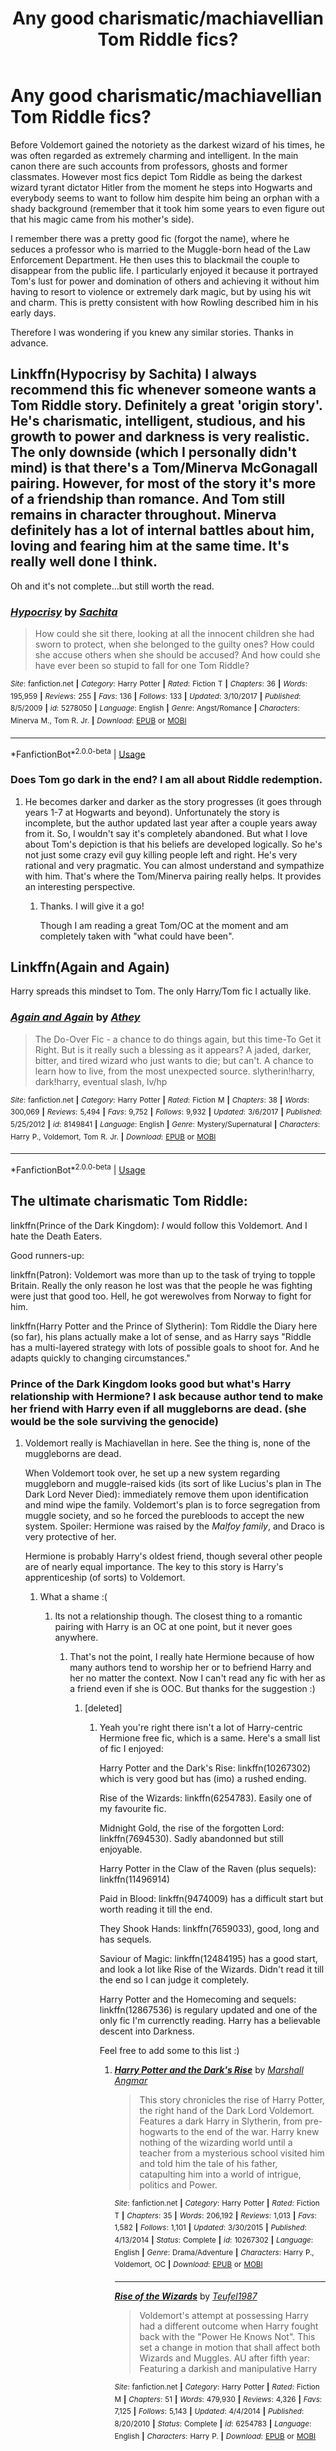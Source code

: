 #+TITLE: Any good charismatic/machiavellian Tom Riddle fics?

* Any good charismatic/machiavellian Tom Riddle fics?
:PROPERTIES:
:Author: mikkeldaman
:Score: 17
:DateUnix: 1530614631.0
:DateShort: 2018-Jul-03
:END:
Before Voldemort gained the notoriety as the darkest wizard of his times, he was often regarded as extremely charming and intelligent. In the main canon there are such accounts from professors, ghosts and former classmates. However most fics depict Tom Riddle as being the darkest wizard tyrant dictator Hitler from the moment he steps into Hogwarts and everybody seems to want to follow him despite him being an orphan with a shady background (remember that it took him some years to even figure out that his magic came from his mother's side).

I remember there was a pretty good fic (forgot the name), where he seduces a professor who is married to the Muggle-born head of the Law Enforcement Department. He then uses this to blackmail the couple to disappear from the public life. I particularly enjoyed it because it portrayed Tom's lust for power and domination of others and achieving it without him having to resort to violence or extremely dark magic, but by using his wit and charm. This is pretty consistent with how Rowling described him in his early days.

Therefore I was wondering if you knew any similar stories. Thanks in advance.


** Linkffn(Hypocrisy by Sachita) I always recommend this fic whenever someone wants a Tom Riddle story. Definitely a great 'origin story'. He's charismatic, intelligent, studious, and his growth to power and darkness is very realistic. The only downside (which I personally didn't mind) is that there's a Tom/Minerva McGonagall pairing. However, for most of the story it's more of a friendship than romance. And Tom still remains in character throughout. Minerva definitely has a lot of internal battles about him, loving and fearing him at the same time. It's really well done I think.

Oh and it's not complete...but still worth the read.
:PROPERTIES:
:Author: Taliesin19
:Score: 8
:DateUnix: 1530636958.0
:DateShort: 2018-Jul-03
:END:

*** [[https://www.fanfiction.net/s/5278050/1/][*/Hypocrisy/*]] by [[https://www.fanfiction.net/u/853223/Sachita][/Sachita/]]

#+begin_quote
  How could she sit there, looking at all the innocent children she had sworn to protect, when she belonged to the guilty ones? How could she accuse others when she should be accused? And how could she have ever been so stupid to fall for one Tom Riddle?
#+end_quote

^{/Site/:} ^{fanfiction.net} ^{*|*} ^{/Category/:} ^{Harry} ^{Potter} ^{*|*} ^{/Rated/:} ^{Fiction} ^{T} ^{*|*} ^{/Chapters/:} ^{36} ^{*|*} ^{/Words/:} ^{195,959} ^{*|*} ^{/Reviews/:} ^{255} ^{*|*} ^{/Favs/:} ^{136} ^{*|*} ^{/Follows/:} ^{133} ^{*|*} ^{/Updated/:} ^{3/10/2017} ^{*|*} ^{/Published/:} ^{8/5/2009} ^{*|*} ^{/id/:} ^{5278050} ^{*|*} ^{/Language/:} ^{English} ^{*|*} ^{/Genre/:} ^{Angst/Romance} ^{*|*} ^{/Characters/:} ^{Minerva} ^{M.,} ^{Tom} ^{R.} ^{Jr.} ^{*|*} ^{/Download/:} ^{[[http://www.ff2ebook.com/old/ffn-bot/index.php?id=5278050&source=ff&filetype=epub][EPUB]]} ^{or} ^{[[http://www.ff2ebook.com/old/ffn-bot/index.php?id=5278050&source=ff&filetype=mobi][MOBI]]}

--------------

*FanfictionBot*^{2.0.0-beta} | [[https://github.com/tusing/reddit-ffn-bot/wiki/Usage][Usage]]
:PROPERTIES:
:Author: FanfictionBot
:Score: 2
:DateUnix: 1530636977.0
:DateShort: 2018-Jul-03
:END:


*** Does Tom go dark in the end? I am all about Riddle redemption.
:PROPERTIES:
:Author: sorc
:Score: 1
:DateUnix: 1530986791.0
:DateShort: 2018-Jul-07
:END:

**** He becomes darker and darker as the story progresses (it goes through years 1-7 at Hogwarts and beyond). Unfortunately the story is incomplete, but the author updated last year after a couple years away from it. So, I wouldn't say it's completely abandoned. But what I love about Tom's depiction is that his beliefs are developed logically. So he's not just some crazy evil guy killing people left and right. He's very rational and very pragmatic. You can almost understand and sympathize with him. That's where the Tom/Minerva pairing really helps. It provides an interesting perspective.
:PROPERTIES:
:Author: Taliesin19
:Score: 1
:DateUnix: 1530996567.0
:DateShort: 2018-Jul-08
:END:

***** Thanks. I will give it a go!

Though I am reading a great Tom/OC at the moment and am completely taken with "what could have been".
:PROPERTIES:
:Author: sorc
:Score: 1
:DateUnix: 1530997536.0
:DateShort: 2018-Jul-08
:END:


** Linkffn(Again and Again)

Harry spreads this mindset to Tom. The only Harry/Tom fic I actually like.
:PROPERTIES:
:Author: inthebeam
:Score: 5
:DateUnix: 1530624858.0
:DateShort: 2018-Jul-03
:END:

*** [[https://www.fanfiction.net/s/8149841/1/][*/Again and Again/*]] by [[https://www.fanfiction.net/u/2328854/Athey][/Athey/]]

#+begin_quote
  The Do-Over Fic - a chance to do things again, but this time-To Get it Right. But is it really such a blessing as it appears? A jaded, darker, bitter, and tired wizard who just wants to die; but can't. A chance to learn how to live, from the most unexpected source. slytherin!harry, dark!harry, eventual slash, lv/hp
#+end_quote

^{/Site/:} ^{fanfiction.net} ^{*|*} ^{/Category/:} ^{Harry} ^{Potter} ^{*|*} ^{/Rated/:} ^{Fiction} ^{M} ^{*|*} ^{/Chapters/:} ^{38} ^{*|*} ^{/Words/:} ^{300,069} ^{*|*} ^{/Reviews/:} ^{5,494} ^{*|*} ^{/Favs/:} ^{9,752} ^{*|*} ^{/Follows/:} ^{9,932} ^{*|*} ^{/Updated/:} ^{3/6/2017} ^{*|*} ^{/Published/:} ^{5/25/2012} ^{*|*} ^{/id/:} ^{8149841} ^{*|*} ^{/Language/:} ^{English} ^{*|*} ^{/Genre/:} ^{Mystery/Supernatural} ^{*|*} ^{/Characters/:} ^{Harry} ^{P.,} ^{Voldemort,} ^{Tom} ^{R.} ^{Jr.} ^{*|*} ^{/Download/:} ^{[[http://www.ff2ebook.com/old/ffn-bot/index.php?id=8149841&source=ff&filetype=epub][EPUB]]} ^{or} ^{[[http://www.ff2ebook.com/old/ffn-bot/index.php?id=8149841&source=ff&filetype=mobi][MOBI]]}

--------------

*FanfictionBot*^{2.0.0-beta} | [[https://github.com/tusing/reddit-ffn-bot/wiki/Usage][Usage]]
:PROPERTIES:
:Author: FanfictionBot
:Score: 1
:DateUnix: 1530624872.0
:DateShort: 2018-Jul-03
:END:


** The ultimate charismatic Tom Riddle:

linkffn(Prince of the Dark Kingdom): /I/ would follow this Voldemort. And I hate the Death Eaters.

Good runners-up:

linkffn(Patron): Voldemort was more than up to the task of trying to topple Britain. Really the only reason he lost was that the people he was fighting were just that good too. Hell, he got werewolves from Norway to fight for him.

linkffn(Harry Potter and the Prince of Slytherin): Tom Riddle the Diary here (so far), his plans actually make a lot of sense, and as Harry says "Riddle has a multi-layered strategy with lots of possible goals to shoot for. And he adapts quickly to changing circumstances."
:PROPERTIES:
:Author: XeshTrill
:Score: 10
:DateUnix: 1530616237.0
:DateShort: 2018-Jul-03
:END:

*** Prince of the Dark Kingdom looks good but what's Harry relationship with Hermione? I ask because author tend to make her friend with Harry even if all muggleborns are dead. (she would be the sole surviving the genocide)
:PROPERTIES:
:Author: Quoba
:Score: 4
:DateUnix: 1530630527.0
:DateShort: 2018-Jul-03
:END:

**** Voldemort really is Machiavellan in here. See the thing is, none of the muggleborns are dead.

When Voldemort took over, he set up a new system regarding muggleborn and muggle-raised kids (its sort of like Lucius's plan in The Dark Lord Never Died): immediately remove them upon identification and mind wipe the family. Voldemort's plan is to force segregation from muggle society, and so he forced the purebloods to accept the new system. Spoiler: Hermione was raised by the /Malfoy family/, and Draco is very protective of her.

Hermione is probably Harry's oldest friend, though several other people are of nearly equal importance. The key to this story is Harry's apprenticeship (of sorts) to Voldemort.
:PROPERTIES:
:Author: XeshTrill
:Score: 7
:DateUnix: 1530631989.0
:DateShort: 2018-Jul-03
:END:

***** What a shame :(
:PROPERTIES:
:Author: Quoba
:Score: 4
:DateUnix: 1530632147.0
:DateShort: 2018-Jul-03
:END:

****** Its not a relationship though. The closest thing to a romantic pairing with Harry is an OC at one point, but it never goes anywhere.
:PROPERTIES:
:Author: XeshTrill
:Score: 3
:DateUnix: 1530632244.0
:DateShort: 2018-Jul-03
:END:

******* That's not the point, I really hate Hermione because of how many authors tend to worship her or to befriend Harry and her no matter the context. Now I can't read any fic with her as a friend even if she is OOC. But thanks for the suggestion :)
:PROPERTIES:
:Author: Quoba
:Score: 6
:DateUnix: 1530632345.0
:DateShort: 2018-Jul-03
:END:

******** [deleted]
:PROPERTIES:
:Score: 5
:DateUnix: 1530633461.0
:DateShort: 2018-Jul-03
:END:

********* Yeah you're right there isn't a lot of Harry-centric Hermione free fic, which is a same. Here's a small list of fic I enjoyed:

Harry Potter and the Dark's Rise: linkffn(10267302) which is very good but has (imo) a rushed ending.

Rise of the Wizards: linkffn(6254783). Easily one of my favourite fic.

Midnight Gold, the rise of the forgotten Lord: linkffn(7694530). Sadly abandonned but still enjoyable.

Harry Potter in the Claw of the Raven (plus sequels): linkffn(11496914)

Paid in Blood: linkffn(9474009) has a difficult start but worth reading it till the end.

They Shook Hands: linkffn(7659033), good, long and has sequels.

Saviour of Magic: linkffn(12484195) has a good start, and look a lot like Rise of the Wizards. Didn't read it till the end so I can judge it completely.

Harry Potter and the Homecoming and sequels: linkffn(12867536) is regulary updated and one of the only fic I'm currenctly reading. Harry has a believable descent into Darkness.

Feel free to add some to this list :)
:PROPERTIES:
:Author: Quoba
:Score: 3
:DateUnix: 1530635402.0
:DateShort: 2018-Jul-03
:END:

********** [[https://www.fanfiction.net/s/10267302/1/][*/Harry Potter and the Dark's Rise/*]] by [[https://www.fanfiction.net/u/5620268/Marshall-Angmar][/Marshall Angmar/]]

#+begin_quote
  This story chronicles the rise of Harry Potter, the right hand of the Dark Lord Voldemort. Features a dark Harry in Slytherin, from pre-hogwarts to the end of the war. Harry knew nothing of the wizarding world until a teacher from a mysterious school visited him and told him the tale of his father, catapulting him into a world of intrigue, politics and Power.
#+end_quote

^{/Site/:} ^{fanfiction.net} ^{*|*} ^{/Category/:} ^{Harry} ^{Potter} ^{*|*} ^{/Rated/:} ^{Fiction} ^{T} ^{*|*} ^{/Chapters/:} ^{35} ^{*|*} ^{/Words/:} ^{206,192} ^{*|*} ^{/Reviews/:} ^{1,013} ^{*|*} ^{/Favs/:} ^{1,582} ^{*|*} ^{/Follows/:} ^{1,101} ^{*|*} ^{/Updated/:} ^{3/30/2015} ^{*|*} ^{/Published/:} ^{4/13/2014} ^{*|*} ^{/Status/:} ^{Complete} ^{*|*} ^{/id/:} ^{10267302} ^{*|*} ^{/Language/:} ^{English} ^{*|*} ^{/Genre/:} ^{Drama/Adventure} ^{*|*} ^{/Characters/:} ^{Harry} ^{P.,} ^{Voldemort,} ^{OC} ^{*|*} ^{/Download/:} ^{[[http://www.ff2ebook.com/old/ffn-bot/index.php?id=10267302&source=ff&filetype=epub][EPUB]]} ^{or} ^{[[http://www.ff2ebook.com/old/ffn-bot/index.php?id=10267302&source=ff&filetype=mobi][MOBI]]}

--------------

[[https://www.fanfiction.net/s/6254783/1/][*/Rise of the Wizards/*]] by [[https://www.fanfiction.net/u/1729392/Teufel1987][/Teufel1987/]]

#+begin_quote
  Voldemort's attempt at possessing Harry had a different outcome when Harry fought back with the "Power He Knows Not". This set a change in motion that shall affect both Wizards and Muggles. AU after fifth year: Featuring a darkish and manipulative Harry
#+end_quote

^{/Site/:} ^{fanfiction.net} ^{*|*} ^{/Category/:} ^{Harry} ^{Potter} ^{*|*} ^{/Rated/:} ^{Fiction} ^{M} ^{*|*} ^{/Chapters/:} ^{51} ^{*|*} ^{/Words/:} ^{479,930} ^{*|*} ^{/Reviews/:} ^{4,326} ^{*|*} ^{/Favs/:} ^{7,125} ^{*|*} ^{/Follows/:} ^{5,143} ^{*|*} ^{/Updated/:} ^{4/4/2014} ^{*|*} ^{/Published/:} ^{8/20/2010} ^{*|*} ^{/Status/:} ^{Complete} ^{*|*} ^{/id/:} ^{6254783} ^{*|*} ^{/Language/:} ^{English} ^{*|*} ^{/Characters/:} ^{Harry} ^{P.} ^{*|*} ^{/Download/:} ^{[[http://www.ff2ebook.com/old/ffn-bot/index.php?id=6254783&source=ff&filetype=epub][EPUB]]} ^{or} ^{[[http://www.ff2ebook.com/old/ffn-bot/index.php?id=6254783&source=ff&filetype=mobi][MOBI]]}

--------------

[[https://www.fanfiction.net/s/7694530/1/][*/Midnight Gold, The Rise Of The Forgotten Lord/*]] by [[https://www.fanfiction.net/u/3414070/InheritanceConfessor2011][/InheritanceConfessor2011/]]

#+begin_quote
  The chronicles of the rise of Lord Harry James Potter and his battle to rebuild the Potter family to its former glory, while working to prove himself worthy of the Potter name and its ancient legacy. Neville is true B-W-L, Rated M for mature themes, No slash. . Chapter 43 reposted - ON HOLD
#+end_quote

^{/Site/:} ^{fanfiction.net} ^{*|*} ^{/Category/:} ^{Harry} ^{Potter} ^{*|*} ^{/Rated/:} ^{Fiction} ^{M} ^{*|*} ^{/Chapters/:} ^{44} ^{*|*} ^{/Words/:} ^{446,559} ^{*|*} ^{/Reviews/:} ^{2,373} ^{*|*} ^{/Favs/:} ^{3,742} ^{*|*} ^{/Follows/:} ^{3,910} ^{*|*} ^{/Updated/:} ^{6/2/2014} ^{*|*} ^{/Published/:} ^{12/31/2011} ^{*|*} ^{/id/:} ^{7694530} ^{*|*} ^{/Language/:} ^{English} ^{*|*} ^{/Genre/:} ^{Adventure/Mystery} ^{*|*} ^{/Characters/:} ^{Harry} ^{P.} ^{*|*} ^{/Download/:} ^{[[http://www.ff2ebook.com/old/ffn-bot/index.php?id=7694530&source=ff&filetype=epub][EPUB]]} ^{or} ^{[[http://www.ff2ebook.com/old/ffn-bot/index.php?id=7694530&source=ff&filetype=mobi][MOBI]]}

--------------

[[https://www.fanfiction.net/s/11496914/1/][*/Harry Potter in the Claw of the Raven/*]] by [[https://www.fanfiction.net/u/6826889/BakenandEggs][/BakenandEggs/]]

#+begin_quote
  When a more studious Harry Potter entered Gringotts with Hagrid, the Goblins managed to talk to him privately - Dumbledore never saw that one coming. A Ravenclaw Harry story. Warning: child abuse, character bashing, and pureblood society.
#+end_quote

^{/Site/:} ^{fanfiction.net} ^{*|*} ^{/Category/:} ^{Harry} ^{Potter} ^{*|*} ^{/Rated/:} ^{Fiction} ^{T} ^{*|*} ^{/Chapters/:} ^{10} ^{*|*} ^{/Words/:} ^{56,257} ^{*|*} ^{/Reviews/:} ^{482} ^{*|*} ^{/Favs/:} ^{3,720} ^{*|*} ^{/Follows/:} ^{2,144} ^{*|*} ^{/Updated/:} ^{12/26/2015} ^{*|*} ^{/Published/:} ^{9/8/2015} ^{*|*} ^{/Status/:} ^{Complete} ^{*|*} ^{/id/:} ^{11496914} ^{*|*} ^{/Language/:} ^{English} ^{*|*} ^{/Genre/:} ^{Friendship} ^{*|*} ^{/Characters/:} ^{Harry} ^{P.,} ^{Draco} ^{M.} ^{*|*} ^{/Download/:} ^{[[http://www.ff2ebook.com/old/ffn-bot/index.php?id=11496914&source=ff&filetype=epub][EPUB]]} ^{or} ^{[[http://www.ff2ebook.com/old/ffn-bot/index.php?id=11496914&source=ff&filetype=mobi][MOBI]]}

--------------

[[https://www.fanfiction.net/s/9474009/1/][*/Paid In Blood/*]] by [[https://www.fanfiction.net/u/4686386/zaterra02][/zaterra02/]]

#+begin_quote
  After decades of an empty life and wars that claimed all he ever held dear, the greatest dark lord in living memory and his most loyal servant are finally ready to challenge fate and once again bring down their vengeance upon their enemies. AU, extended universe, Time-Travel, bashing and HAPHNE.
#+end_quote

^{/Site/:} ^{fanfiction.net} ^{*|*} ^{/Category/:} ^{Harry} ^{Potter} ^{*|*} ^{/Rated/:} ^{Fiction} ^{M} ^{*|*} ^{/Chapters/:} ^{28} ^{*|*} ^{/Words/:} ^{276,938} ^{*|*} ^{/Reviews/:} ^{1,537} ^{*|*} ^{/Favs/:} ^{5,178} ^{*|*} ^{/Follows/:} ^{4,215} ^{*|*} ^{/Updated/:} ^{11/8/2016} ^{*|*} ^{/Published/:} ^{7/9/2013} ^{*|*} ^{/Status/:} ^{Complete} ^{*|*} ^{/id/:} ^{9474009} ^{*|*} ^{/Language/:} ^{English} ^{*|*} ^{/Genre/:} ^{Drama/Romance} ^{*|*} ^{/Characters/:} ^{Harry} ^{P.,} ^{Daphne} ^{G.} ^{*|*} ^{/Download/:} ^{[[http://www.ff2ebook.com/old/ffn-bot/index.php?id=9474009&source=ff&filetype=epub][EPUB]]} ^{or} ^{[[http://www.ff2ebook.com/old/ffn-bot/index.php?id=9474009&source=ff&filetype=mobi][MOBI]]}

--------------

[[https://www.fanfiction.net/s/7659033/1/][*/They Shook Hands : Year 1 (New Version)/*]] by [[https://www.fanfiction.net/u/2560219/Dethryl][/Dethryl/]]

#+begin_quote
  After swearing I was done tinkering with the first entry in the series, the Muse struck me. Essentially the same story, but with a more solid introduction to the new characters. Names changed to protect the innocent. Less canon text. More Snape!
#+end_quote

^{/Site/:} ^{fanfiction.net} ^{*|*} ^{/Category/:} ^{Harry} ^{Potter} ^{*|*} ^{/Rated/:} ^{Fiction} ^{T} ^{*|*} ^{/Chapters/:} ^{19} ^{*|*} ^{/Words/:} ^{101,921} ^{*|*} ^{/Reviews/:} ^{289} ^{*|*} ^{/Favs/:} ^{1,236} ^{*|*} ^{/Follows/:} ^{528} ^{*|*} ^{/Updated/:} ^{1/25/2012} ^{*|*} ^{/Published/:} ^{12/21/2011} ^{*|*} ^{/Status/:} ^{Complete} ^{*|*} ^{/id/:} ^{7659033} ^{*|*} ^{/Language/:} ^{English} ^{*|*} ^{/Genre/:} ^{Adventure/Friendship} ^{*|*} ^{/Characters/:} ^{Harry} ^{P.,} ^{Draco} ^{M.} ^{*|*} ^{/Download/:} ^{[[http://www.ff2ebook.com/old/ffn-bot/index.php?id=7659033&source=ff&filetype=epub][EPUB]]} ^{or} ^{[[http://www.ff2ebook.com/old/ffn-bot/index.php?id=7659033&source=ff&filetype=mobi][MOBI]]}

--------------

[[https://www.fanfiction.net/s/12484195/1/][*/Saviour of Magic/*]] by [[https://www.fanfiction.net/u/6779989/Colt01][/Colt01/]]

#+begin_quote
  An intelligent, well-trained Boy Who Lived comes to Hogwarts and Albus Dumbledore is thrown for a loop. Watch as Harry figures out his destiny as a large threat looms over the horizon, unknown to the unsuspecting magical population. Would Harry Potter be willing to take on his role as the Saviour of Magic or would the world burn in his absence? Harry/Daphne. COMPLETE!
#+end_quote

^{/Site/:} ^{fanfiction.net} ^{*|*} ^{/Category/:} ^{Harry} ^{Potter} ^{*|*} ^{/Rated/:} ^{Fiction} ^{M} ^{*|*} ^{/Chapters/:} ^{60} ^{*|*} ^{/Words/:} ^{384,925} ^{*|*} ^{/Reviews/:} ^{3,527} ^{*|*} ^{/Favs/:} ^{5,537} ^{*|*} ^{/Follows/:} ^{6,422} ^{*|*} ^{/Updated/:} ^{5/28} ^{*|*} ^{/Published/:} ^{5/11/2017} ^{*|*} ^{/Status/:} ^{Complete} ^{*|*} ^{/id/:} ^{12484195} ^{*|*} ^{/Language/:} ^{English} ^{*|*} ^{/Genre/:} ^{Drama/Adventure} ^{*|*} ^{/Characters/:} ^{Harry} ^{P.,} ^{Daphne} ^{G.} ^{*|*} ^{/Download/:} ^{[[http://www.ff2ebook.com/old/ffn-bot/index.php?id=12484195&source=ff&filetype=epub][EPUB]]} ^{or} ^{[[http://www.ff2ebook.com/old/ffn-bot/index.php?id=12484195&source=ff&filetype=mobi][MOBI]]}

--------------

*FanfictionBot*^{2.0.0-beta} | [[https://github.com/tusing/reddit-ffn-bot/wiki/Usage][Usage]]
:PROPERTIES:
:Author: FanfictionBot
:Score: 2
:DateUnix: 1530635416.0
:DateShort: 2018-Jul-03
:END:


********** [[https://www.fanfiction.net/s/12867536/1/][*/Harry Potter and the Homecoming/*]] by [[https://www.fanfiction.net/u/10461539/BolshevikMuppet99][/BolshevikMuppet99/]]

#+begin_quote
  After being raised in an orphanage, Harry Potter is visited by his new headmaster and brought into the world of magic. How will an abused Harry fare in this new world? Slytherin!Harry, Dark!Harry, limited bashing. Sequel is up! HP and Salazar's Legacy
#+end_quote

^{/Site/:} ^{fanfiction.net} ^{*|*} ^{/Category/:} ^{Harry} ^{Potter} ^{*|*} ^{/Rated/:} ^{Fiction} ^{M} ^{*|*} ^{/Chapters/:} ^{16} ^{*|*} ^{/Words/:} ^{51,372} ^{*|*} ^{/Reviews/:} ^{49} ^{*|*} ^{/Favs/:} ^{221} ^{*|*} ^{/Follows/:} ^{204} ^{*|*} ^{/Updated/:} ^{4/9} ^{*|*} ^{/Published/:} ^{3/13} ^{*|*} ^{/Status/:} ^{Complete} ^{*|*} ^{/id/:} ^{12867536} ^{*|*} ^{/Language/:} ^{English} ^{*|*} ^{/Genre/:} ^{Fantasy/Horror} ^{*|*} ^{/Characters/:} ^{Harry} ^{P.,} ^{Draco} ^{M.,} ^{Severus} ^{S.,} ^{Daphne} ^{G.} ^{*|*} ^{/Download/:} ^{[[http://www.ff2ebook.com/old/ffn-bot/index.php?id=12867536&source=ff&filetype=epub][EPUB]]} ^{or} ^{[[http://www.ff2ebook.com/old/ffn-bot/index.php?id=12867536&source=ff&filetype=mobi][MOBI]]}

--------------

*FanfictionBot*^{2.0.0-beta} | [[https://github.com/tusing/reddit-ffn-bot/wiki/Usage][Usage]]
:PROPERTIES:
:Author: FanfictionBot
:Score: 2
:DateUnix: 1530635427.0
:DateShort: 2018-Jul-03
:END:


********** [deleted]
:PROPERTIES:
:Score: 2
:DateUnix: 1530635916.0
:DateShort: 2018-Jul-03
:END:

*********** [[https://www.fanfiction.net/s/5866937/1/][*/Control/*]] by [[https://www.fanfiction.net/u/245778/Anonymous58][/Anonymous58/]]

#+begin_quote
  I'm sick of the manipulation, the lies and the deceit; sick of jumping to the tune of dark lords and old puppeteers. I'm cutting the strings. Innocents will pay in blood for my defiance, but I no longer care. I lost my innocence long ago. Dark!Harry
#+end_quote

^{/Site/:} ^{fanfiction.net} ^{*|*} ^{/Category/:} ^{Harry} ^{Potter} ^{*|*} ^{/Rated/:} ^{Fiction} ^{M} ^{*|*} ^{/Chapters/:} ^{11} ^{*|*} ^{/Words/:} ^{125,272} ^{*|*} ^{/Reviews/:} ^{1,056} ^{*|*} ^{/Favs/:} ^{2,817} ^{*|*} ^{/Follows/:} ^{2,775} ^{*|*} ^{/Updated/:} ^{12/8/2011} ^{*|*} ^{/Published/:} ^{4/3/2010} ^{*|*} ^{/id/:} ^{5866937} ^{*|*} ^{/Language/:} ^{English} ^{*|*} ^{/Genre/:} ^{Adventure/Angst} ^{*|*} ^{/Characters/:} ^{Harry} ^{P.,} ^{N.} ^{Tonks} ^{*|*} ^{/Download/:} ^{[[http://www.ff2ebook.com/old/ffn-bot/index.php?id=5866937&source=ff&filetype=epub][EPUB]]} ^{or} ^{[[http://www.ff2ebook.com/old/ffn-bot/index.php?id=5866937&source=ff&filetype=mobi][MOBI]]}

--------------

[[https://www.fanfiction.net/s/2680093/1/][*/Circular Reasoning/*]] by [[https://www.fanfiction.net/u/513750/Swimdraconian][/Swimdraconian/]]

#+begin_quote
  Torn from a desolate future, Harry awakens in his teenage body with a hefty debt on his soul. Entangled in his lies and unable to trust even his own fraying sanity, he struggles to stay ahead of his enemies. Desperation is the new anthem of violence.
#+end_quote

^{/Site/:} ^{fanfiction.net} ^{*|*} ^{/Category/:} ^{Harry} ^{Potter} ^{*|*} ^{/Rated/:} ^{Fiction} ^{M} ^{*|*} ^{/Chapters/:} ^{28} ^{*|*} ^{/Words/:} ^{243,394} ^{*|*} ^{/Reviews/:} ^{1,997} ^{*|*} ^{/Favs/:} ^{5,299} ^{*|*} ^{/Follows/:} ^{5,881} ^{*|*} ^{/Updated/:} ^{4/16/2017} ^{*|*} ^{/Published/:} ^{11/28/2005} ^{*|*} ^{/id/:} ^{2680093} ^{*|*} ^{/Language/:} ^{English} ^{*|*} ^{/Genre/:} ^{Adventure/Horror} ^{*|*} ^{/Characters/:} ^{Harry} ^{P.} ^{*|*} ^{/Download/:} ^{[[http://www.ff2ebook.com/old/ffn-bot/index.php?id=2680093&source=ff&filetype=epub][EPUB]]} ^{or} ^{[[http://www.ff2ebook.com/old/ffn-bot/index.php?id=2680093&source=ff&filetype=mobi][MOBI]]}

--------------

[[https://www.fanfiction.net/s/3688693/1/][*/What Lies Beneath/*]] by [[https://www.fanfiction.net/u/471812/Master-Slytherin][/Master Slytherin/]]

#+begin_quote
  COMPLETE. H/Tracey. The diary left more than battle wounds. Voldemort's ingenuity planned for more than Harry initially assumed. The time has come when he must pierce the shades of grey that colour the Wizarding World. A fast-paced, psychological thriller
#+end_quote

^{/Site/:} ^{fanfiction.net} ^{*|*} ^{/Category/:} ^{Harry} ^{Potter} ^{*|*} ^{/Rated/:} ^{Fiction} ^{M} ^{*|*} ^{/Chapters/:} ^{20} ^{*|*} ^{/Words/:} ^{99,099} ^{*|*} ^{/Reviews/:} ^{419} ^{*|*} ^{/Favs/:} ^{813} ^{*|*} ^{/Follows/:} ^{355} ^{*|*} ^{/Updated/:} ^{2/11/2008} ^{*|*} ^{/Published/:} ^{7/29/2007} ^{*|*} ^{/Status/:} ^{Complete} ^{*|*} ^{/id/:} ^{3688693} ^{*|*} ^{/Language/:} ^{English} ^{*|*} ^{/Genre/:} ^{Mystery/Suspense} ^{*|*} ^{/Characters/:} ^{Harry} ^{P.,} ^{OC} ^{*|*} ^{/Download/:} ^{[[http://www.ff2ebook.com/old/ffn-bot/index.php?id=3688693&source=ff&filetype=epub][EPUB]]} ^{or} ^{[[http://www.ff2ebook.com/old/ffn-bot/index.php?id=3688693&source=ff&filetype=mobi][MOBI]]}

--------------

*FanfictionBot*^{2.0.0-beta} | [[https://github.com/tusing/reddit-ffn-bot/wiki/Usage][Usage]]
:PROPERTIES:
:Author: FanfictionBot
:Score: 2
:DateUnix: 1530636000.0
:DateShort: 2018-Jul-03
:END:


********* linkffn(The Unforgiving Minute) Time-travel, Harry literally kills Hermione here

linkffn(By The Divining Light; Conlaodh's Song) she /was/ Harry's girlfriend, but she died before the story started (I think Sirius killed her actually)

linkffn(Realignment) Harry time-traveled back to kill Tom Riddle in 1943

linkffn(The Mind Arts) Harry definitely is not very close to Hermione (who is sort of bashed in here actually)

linkffn(The Quidditch World Cup) Harry meets her like once in this fic, so she's not important at all.

There are more, but those just come to my mind immediately.
:PROPERTIES:
:Author: XeshTrill
:Score: 2
:DateUnix: 1530637764.0
:DateShort: 2018-Jul-03
:END:

********** [[https://www.fanfiction.net/s/6256154/1/][*/The Unforgiving Minute/*]] by [[https://www.fanfiction.net/u/1508866/Voice-of-the-Nephilim][/Voice of the Nephilim/]]

#+begin_quote
  Broken and defeated, the War long since lost, Harry enacts his final desperate gambit: Travel back in time to the day of the Third Task, destroy all of Voldemort's horcruxes and prevent the Dark Lord's resurrection...all within the space of twelve hours.
#+end_quote

^{/Site/:} ^{fanfiction.net} ^{*|*} ^{/Category/:} ^{Harry} ^{Potter} ^{*|*} ^{/Rated/:} ^{Fiction} ^{M} ^{*|*} ^{/Chapters/:} ^{10} ^{*|*} ^{/Words/:} ^{84,617} ^{*|*} ^{/Reviews/:} ^{702} ^{*|*} ^{/Favs/:} ^{2,382} ^{*|*} ^{/Follows/:} ^{1,348} ^{*|*} ^{/Updated/:} ^{11/5/2011} ^{*|*} ^{/Published/:} ^{8/20/2010} ^{*|*} ^{/Status/:} ^{Complete} ^{*|*} ^{/id/:} ^{6256154} ^{*|*} ^{/Language/:} ^{English} ^{*|*} ^{/Characters/:} ^{Harry} ^{P.,} ^{Ginny} ^{W.} ^{*|*} ^{/Download/:} ^{[[http://www.ff2ebook.com/old/ffn-bot/index.php?id=6256154&source=ff&filetype=epub][EPUB]]} ^{or} ^{[[http://www.ff2ebook.com/old/ffn-bot/index.php?id=6256154&source=ff&filetype=mobi][MOBI]]}

--------------

[[https://www.fanfiction.net/s/5201703/1/][*/By the Divining Light/*]] by [[https://www.fanfiction.net/u/980211/enembee][/enembee/]]

#+begin_quote
  Book 1. Follow Harry and Dumbledore as they descend into the depths of Old Magic seeking power and redemption in equal measure. En route they encounter ancient enchantments, a heliopath and an evil that could burn the world.
#+end_quote

^{/Site/:} ^{fanfiction.net} ^{*|*} ^{/Category/:} ^{Harry} ^{Potter} ^{*|*} ^{/Rated/:} ^{Fiction} ^{T} ^{*|*} ^{/Chapters/:} ^{6} ^{*|*} ^{/Words/:} ^{24,970} ^{*|*} ^{/Reviews/:} ^{142} ^{*|*} ^{/Favs/:} ^{719} ^{*|*} ^{/Follows/:} ^{250} ^{*|*} ^{/Updated/:} ^{1/23/2010} ^{*|*} ^{/Published/:} ^{7/8/2009} ^{*|*} ^{/Status/:} ^{Complete} ^{*|*} ^{/id/:} ^{5201703} ^{*|*} ^{/Language/:} ^{English} ^{*|*} ^{/Genre/:} ^{Fantasy/Adventure} ^{*|*} ^{/Characters/:} ^{Harry} ^{P.,} ^{Albus} ^{D.} ^{*|*} ^{/Download/:} ^{[[http://www.ff2ebook.com/old/ffn-bot/index.php?id=5201703&source=ff&filetype=epub][EPUB]]} ^{or} ^{[[http://www.ff2ebook.com/old/ffn-bot/index.php?id=5201703&source=ff&filetype=mobi][MOBI]]}

--------------

[[https://www.fanfiction.net/s/5971274/1/][*/Conlaodh's Song/*]] by [[https://www.fanfiction.net/u/980211/enembee][/enembee/]]

#+begin_quote
  Book 2. As the Second War begins, Voldemort becomes obsessed with harnessing the realm of Old Magic to his own ends. Meanwhile, Harry has to contend with the Ministry, ancient foes and the machinations of a world he barely understands.
#+end_quote

^{/Site/:} ^{fanfiction.net} ^{*|*} ^{/Category/:} ^{Harry} ^{Potter} ^{*|*} ^{/Rated/:} ^{Fiction} ^{T} ^{*|*} ^{/Chapters/:} ^{13} ^{*|*} ^{/Words/:} ^{57,777} ^{*|*} ^{/Reviews/:} ^{216} ^{*|*} ^{/Favs/:} ^{598} ^{*|*} ^{/Follows/:} ^{340} ^{*|*} ^{/Updated/:} ^{4/28/2011} ^{*|*} ^{/Published/:} ^{5/14/2010} ^{*|*} ^{/Status/:} ^{Complete} ^{*|*} ^{/id/:} ^{5971274} ^{*|*} ^{/Language/:} ^{English} ^{*|*} ^{/Genre/:} ^{Fantasy/Adventure} ^{*|*} ^{/Characters/:} ^{Harry} ^{P.,} ^{Luna} ^{L.} ^{*|*} ^{/Download/:} ^{[[http://www.ff2ebook.com/old/ffn-bot/index.php?id=5971274&source=ff&filetype=epub][EPUB]]} ^{or} ^{[[http://www.ff2ebook.com/old/ffn-bot/index.php?id=5971274&source=ff&filetype=mobi][MOBI]]}

--------------

[[https://www.fanfiction.net/s/12331839/1/][*/Realignment/*]] by [[https://www.fanfiction.net/u/5057319/PuzzleSB][/PuzzleSB/]]

#+begin_quote
  The year is 1943. The Chamber lies unopened and Grindlewald roams unchecked. Neither Tom Riddle nor Albus Dumbledore is satisfied with the situation. Luckily when Hogwarts is attacked they'll both have other things to worry about.
#+end_quote

^{/Site/:} ^{fanfiction.net} ^{*|*} ^{/Category/:} ^{Harry} ^{Potter} ^{*|*} ^{/Rated/:} ^{Fiction} ^{T} ^{*|*} ^{/Chapters/:} ^{24} ^{*|*} ^{/Words/:} ^{65,927} ^{*|*} ^{/Reviews/:} ^{131} ^{*|*} ^{/Favs/:} ^{306} ^{*|*} ^{/Follows/:} ^{475} ^{*|*} ^{/Updated/:} ^{2/18} ^{*|*} ^{/Published/:} ^{1/21/2017} ^{*|*} ^{/id/:} ^{12331839} ^{*|*} ^{/Language/:} ^{English} ^{*|*} ^{/Genre/:} ^{Adventure} ^{*|*} ^{/Characters/:} ^{Harry} ^{P.,} ^{Albus} ^{D.,} ^{Tom} ^{R.} ^{Jr.,} ^{Gellert} ^{G.} ^{*|*} ^{/Download/:} ^{[[http://www.ff2ebook.com/old/ffn-bot/index.php?id=12331839&source=ff&filetype=epub][EPUB]]} ^{or} ^{[[http://www.ff2ebook.com/old/ffn-bot/index.php?id=12331839&source=ff&filetype=mobi][MOBI]]}

--------------

[[https://www.fanfiction.net/s/12740667/1/][*/The Mind Arts/*]] by [[https://www.fanfiction.net/u/7769074/Wu-Gang][/Wu Gang/]]

#+begin_quote
  What is more terrifying? A wizard who can kick down your door or a wizard who can look at you and know your every thought? Harry's journey into the mind arts begins with a bout of accidental magic and he practices it and hungers for the feelings it brings. [Major Canon Divergences beginning Third Year.]
#+end_quote

^{/Site/:} ^{fanfiction.net} ^{*|*} ^{/Category/:} ^{Harry} ^{Potter} ^{*|*} ^{/Rated/:} ^{Fiction} ^{T} ^{*|*} ^{/Chapters/:} ^{17} ^{*|*} ^{/Words/:} ^{154,197} ^{*|*} ^{/Reviews/:} ^{891} ^{*|*} ^{/Favs/:} ^{3,435} ^{*|*} ^{/Follows/:} ^{4,629} ^{*|*} ^{/Updated/:} ^{6/7} ^{*|*} ^{/Published/:} ^{11/27/2017} ^{*|*} ^{/id/:} ^{12740667} ^{*|*} ^{/Language/:} ^{English} ^{*|*} ^{/Genre/:} ^{Romance/Supernatural} ^{*|*} ^{/Characters/:} ^{Harry} ^{P.,} ^{Albus} ^{D.,} ^{Daphne} ^{G.,} ^{Gellert} ^{G.} ^{*|*} ^{/Download/:} ^{[[http://www.ff2ebook.com/old/ffn-bot/index.php?id=12740667&source=ff&filetype=epub][EPUB]]} ^{or} ^{[[http://www.ff2ebook.com/old/ffn-bot/index.php?id=12740667&source=ff&filetype=mobi][MOBI]]}

--------------

[[https://www.fanfiction.net/s/6862426/1/][*/The Quidditch World Cup/*]] by [[https://www.fanfiction.net/u/2638737/TheEndless7][/TheEndless7/]]

#+begin_quote
  After the war, things didn't go as planned for Harry. He tried to be an Auror, but it wasn't for him. Instead, he turned to Quidditch. Now, at the 2002 World Cup, he looks back on what went wrong and discovers what he always wanted.
#+end_quote

^{/Site/:} ^{fanfiction.net} ^{*|*} ^{/Category/:} ^{Harry} ^{Potter} ^{*|*} ^{/Rated/:} ^{Fiction} ^{M} ^{*|*} ^{/Chapters/:} ^{7} ^{*|*} ^{/Words/:} ^{77,996} ^{*|*} ^{/Reviews/:} ^{344} ^{*|*} ^{/Favs/:} ^{1,368} ^{*|*} ^{/Follows/:} ^{661} ^{*|*} ^{/Updated/:} ^{12/25/2017} ^{*|*} ^{/Published/:} ^{3/31/2011} ^{*|*} ^{/Status/:} ^{Complete} ^{*|*} ^{/id/:} ^{6862426} ^{*|*} ^{/Language/:} ^{English} ^{*|*} ^{/Genre/:} ^{Romance} ^{*|*} ^{/Characters/:} ^{Harry} ^{P.,} ^{Luna} ^{L.} ^{*|*} ^{/Download/:} ^{[[http://www.ff2ebook.com/old/ffn-bot/index.php?id=6862426&source=ff&filetype=epub][EPUB]]} ^{or} ^{[[http://www.ff2ebook.com/old/ffn-bot/index.php?id=6862426&source=ff&filetype=mobi][MOBI]]}

--------------

*FanfictionBot*^{2.0.0-beta} | [[https://github.com/tusing/reddit-ffn-bot/wiki/Usage][Usage]]
:PROPERTIES:
:Author: FanfictionBot
:Score: 2
:DateUnix: 1530637807.0
:DateShort: 2018-Jul-03
:END:


********** Unfortunately, they are friends in The Mind Arts, which is enough for me to not read it even if the premise sounded awesome.
:PROPERTIES:
:Author: Quoba
:Score: 2
:DateUnix: 1530794368.0
:DateShort: 2018-Jul-05
:END:


******** u/sorc:
#+begin_quote
  I really hate Hermione because of how many authors tend to worship her
#+end_quote

Story of my fanfiction-reading-life.

I am kind of starting to hate Harry as well, especially powerful!Harry.
:PROPERTIES:
:Author: sorc
:Score: 3
:DateUnix: 1530644779.0
:DateShort: 2018-Jul-03
:END:

********* Well to be fair, Harry is a pretty powerful wizard. Aside from the circumstantial powers that elevate him to god level, he is actually naturally skilled for his age in the canon as well:

- He masters a corporeal Patronus by thirteen (which is generally accepted as a very complex spell);

- He is able to cast pretty much most defensive/offensive spells only by seeing them once or reading about them including some of the more complex ones such as Sectumsempra or the unforgivable curses (to put things in perspective, just remember that most of the DA members were taught how to cast the disarming and the stunning spells by Harry, even though he had been using them for quite a while);

- He is the only character explicitly mentioned to resist the Imperius curse;

- He is an excellent Quidditch player

I guess the reason he seems mediocre is because the story is told from his perspective. He has a pretty low self esteem after being bullied for most of his childhood by the Dursleys; and he is also constantly compared with other more powerful and experienced wizards (Voldemort, Dumbledore, the Hogwarts professors).
:PROPERTIES:
:Author: mikkeldaman
:Score: 1
:DateUnix: 1530809806.0
:DateShort: 2018-Jul-05
:END:

********** I understand your point. I partly agree, Harry is powerful in canon, though I would argue that he gets a big boost of power from the horcrux inside him, but fanfiction writers tend to ignore that completely. As for the patronus: all members of the DA and therefore about 30% of the wizarding population that age managed to learn how to create a corporal patronus within one year without the help of a teacher... I know the patronus is suppossed to be difficult, but I do not think that being able to do something that almost everyone else who has about the same amount of training is able to do as well is not exactly a proof of brilliance.

About Quidditch, well, I would not say that professional athletes (for example) are known to be clever. It is a skill, yes, but a very specific one that has nothing to do with being intelligent.

But that is all not really why I do not like to read Harry centric fanfictions anymore. The older I get, the less I like him as a character and therefore am annoyed with fanfiction that contain too much Harry. How he is written in canon is incredibly one-dimensional. My MAIN problem with him is that he is not curious. Like literally not curious at all. He can talk to snakes and ignores it completely (like WTF?! you can talk to another SPECIES and you do not explore them?! What the fuck is wrong with you??). He gets to know he's a wizard and is just like "yeah cool, Hogwarts is nice, buying sweets is cool, yeah nice, blah". Hermione's reaction (reading EVERYTHING about this new world) does not really show anything about her character, it is just much more realistic IMHO. He never does anything special with magic, never. He does not ask for theories behind it. He does not develop anything at all.

I still read HP fanfictions because I grew up with the world of HP and still kind of love it, but I do not think that canon is actually good.
:PROPERTIES:
:Author: sorc
:Score: 2
:DateUnix: 1530972226.0
:DateShort: 2018-Jul-07
:END:


*** [[https://www.fanfiction.net/s/3766574/1/][*/Prince of the Dark Kingdom/*]] by [[https://www.fanfiction.net/u/1355498/Mizuni-sama][/Mizuni-sama/]]

#+begin_quote
  Ten years ago, Voldemort created his kingdom. Now a confused young wizard stumbles into it, and carves out a destiny. AU. Nondark Harry. MentorVoldemort. VII Ch.8 In which someone is dead, wounded, or kidnapped in every scene.
#+end_quote

^{/Site/:} ^{fanfiction.net} ^{*|*} ^{/Category/:} ^{Harry} ^{Potter} ^{*|*} ^{/Rated/:} ^{Fiction} ^{M} ^{*|*} ^{/Chapters/:} ^{147} ^{*|*} ^{/Words/:} ^{1,253,480} ^{*|*} ^{/Reviews/:} ^{11,078} ^{*|*} ^{/Favs/:} ^{7,232} ^{*|*} ^{/Follows/:} ^{6,474} ^{*|*} ^{/Updated/:} ^{6/17/2014} ^{*|*} ^{/Published/:} ^{9/3/2007} ^{*|*} ^{/id/:} ^{3766574} ^{*|*} ^{/Language/:} ^{English} ^{*|*} ^{/Genre/:} ^{Drama/Adventure} ^{*|*} ^{/Characters/:} ^{Harry} ^{P.,} ^{Voldemort} ^{*|*} ^{/Download/:} ^{[[http://www.ff2ebook.com/old/ffn-bot/index.php?id=3766574&source=ff&filetype=epub][EPUB]]} ^{or} ^{[[http://www.ff2ebook.com/old/ffn-bot/index.php?id=3766574&source=ff&filetype=mobi][MOBI]]}

--------------

[[https://www.fanfiction.net/s/11080542/1/][*/Patron/*]] by [[https://www.fanfiction.net/u/2548648/Starfox5][/Starfox5/]]

#+begin_quote
  In an Alternate Universe where muggleborns are a tiny minority and stuck as third-class citizens, formally aligning herself with her best friend, the famous boy-who-lived, seemed a good idea. It did a lot to help Hermione's status in the exotic society of a fantastic world so very different from her own. And it allowed both of them to fight for a better life and better Britain.
#+end_quote

^{/Site/:} ^{fanfiction.net} ^{*|*} ^{/Category/:} ^{Harry} ^{Potter} ^{*|*} ^{/Rated/:} ^{Fiction} ^{M} ^{*|*} ^{/Chapters/:} ^{61} ^{*|*} ^{/Words/:} ^{542,678} ^{*|*} ^{/Reviews/:} ^{1,197} ^{*|*} ^{/Favs/:} ^{1,394} ^{*|*} ^{/Follows/:} ^{1,351} ^{*|*} ^{/Updated/:} ^{4/23/2016} ^{*|*} ^{/Published/:} ^{2/28/2015} ^{*|*} ^{/Status/:} ^{Complete} ^{*|*} ^{/id/:} ^{11080542} ^{*|*} ^{/Language/:} ^{English} ^{*|*} ^{/Genre/:} ^{Drama/Romance} ^{*|*} ^{/Characters/:} ^{<Harry} ^{P.,} ^{Hermione} ^{G.>} ^{Albus} ^{D.,} ^{Aberforth} ^{D.} ^{*|*} ^{/Download/:} ^{[[http://www.ff2ebook.com/old/ffn-bot/index.php?id=11080542&source=ff&filetype=epub][EPUB]]} ^{or} ^{[[http://www.ff2ebook.com/old/ffn-bot/index.php?id=11080542&source=ff&filetype=mobi][MOBI]]}

--------------

[[https://www.fanfiction.net/s/11191235/1/][*/Harry Potter and the Prince of Slytherin/*]] by [[https://www.fanfiction.net/u/4788805/The-Sinister-Man][/The Sinister Man/]]

#+begin_quote
  Harry Potter was Sorted into Slytherin after a crappy childhood. His brother Jim is believed to be the BWL. Think you know this story? Think again. Year Three (Harry Potter and the Death Eater Menace) starts on 9/1/16. NO romantic pairings prior to Fourth Year. Basically good Dumbledore and Weasleys. Limited bashing (mainly of James).
#+end_quote

^{/Site/:} ^{fanfiction.net} ^{*|*} ^{/Category/:} ^{Harry} ^{Potter} ^{*|*} ^{/Rated/:} ^{Fiction} ^{T} ^{*|*} ^{/Chapters/:} ^{102} ^{*|*} ^{/Words/:} ^{688,104} ^{*|*} ^{/Reviews/:} ^{9,220} ^{*|*} ^{/Favs/:} ^{8,407} ^{*|*} ^{/Follows/:} ^{9,839} ^{*|*} ^{/Updated/:} ^{5/17} ^{*|*} ^{/Published/:} ^{4/17/2015} ^{*|*} ^{/id/:} ^{11191235} ^{*|*} ^{/Language/:} ^{English} ^{*|*} ^{/Genre/:} ^{Adventure/Mystery} ^{*|*} ^{/Characters/:} ^{Harry} ^{P.,} ^{Hermione} ^{G.,} ^{Neville} ^{L.,} ^{Theodore} ^{N.} ^{*|*} ^{/Download/:} ^{[[http://www.ff2ebook.com/old/ffn-bot/index.php?id=11191235&source=ff&filetype=epub][EPUB]]} ^{or} ^{[[http://www.ff2ebook.com/old/ffn-bot/index.php?id=11191235&source=ff&filetype=mobi][MOBI]]}

--------------

*FanfictionBot*^{2.0.0-beta} | [[https://github.com/tusing/reddit-ffn-bot/wiki/Usage][Usage]]
:PROPERTIES:
:Author: FanfictionBot
:Score: 2
:DateUnix: 1530616243.0
:DateShort: 2018-Jul-03
:END:


** anything by the Fictionist is intelligent, dark, and most likely has voldemort/riddle as a main character

linkffn(Death of Today)

linkffn(Dreams and Darkness Collide)

linkffn(Harry Potter and the accidental horcrux)

linkffn(Rebuilt)

linkffn(The Verdict of their Vagaries)

linkffn(let's start the show) by terrific lunacy

HPMOR

linkffn(Children of the Revolution)

linkffn(the Darkness Within)

linkffn(Rebirth)

linkffn(The Black Heir)

linkffn(Twist of Fate by FirePhoenix8)

linkffn(Benefits of Old Laws)

linkffn(Jewel Amongst the Stones)

linkffn(Victory Day by WhiteWave14)

linkffn(Harry Potter and the Dark's rise)
:PROPERTIES:
:Author: elizabater
:Score: 3
:DateUnix: 1530793174.0
:DateShort: 2018-Jul-05
:END:

*** [[https://www.fanfiction.net/s/5402147/1/][*/Death of Today/*]] by [[https://www.fanfiction.net/u/2093991/Epic-Solemnity][/Epic Solemnity/]]

#+begin_quote
  COMPLETE LV/HP: Raised in a Muggle orphanage, Harry arrives at Hogwarts a bitter boy. Unusually intelligent, he's recruited by the Unspeakables and the Death Eaters at a young age. As he grows older, he constantly has to struggle to keep his footing around a manipulative and bored Dark Lord, who fancies mind games and intellectual entertainment.
#+end_quote

^{/Site/:} ^{fanfiction.net} ^{*|*} ^{/Category/:} ^{Harry} ^{Potter} ^{*|*} ^{/Rated/:} ^{Fiction} ^{M} ^{*|*} ^{/Chapters/:} ^{71} ^{*|*} ^{/Words/:} ^{500,882} ^{*|*} ^{/Reviews/:} ^{8,227} ^{*|*} ^{/Favs/:} ^{8,349} ^{*|*} ^{/Follows/:} ^{4,208} ^{*|*} ^{/Updated/:} ^{6/6/2011} ^{*|*} ^{/Published/:} ^{9/26/2009} ^{*|*} ^{/Status/:} ^{Complete} ^{*|*} ^{/id/:} ^{5402147} ^{*|*} ^{/Language/:} ^{English} ^{*|*} ^{/Genre/:} ^{Suspense/Adventure} ^{*|*} ^{/Characters/:} ^{<Voldemort,} ^{Harry} ^{P.>} ^{Lily} ^{Evans} ^{P.,} ^{Lucius} ^{M.} ^{*|*} ^{/Download/:} ^{[[http://www.ff2ebook.com/old/ffn-bot/index.php?id=5402147&source=ff&filetype=epub][EPUB]]} ^{or} ^{[[http://www.ff2ebook.com/old/ffn-bot/index.php?id=5402147&source=ff&filetype=mobi][MOBI]]}

--------------

[[https://www.fanfiction.net/s/6996054/1/][*/Dreams and Darkness Collide/*]] by [[https://www.fanfiction.net/u/2093991/Epic-Solemnity][/Epic Solemnity/]]

#+begin_quote
  AUSLASH! Though he was raised without the expectation of saving the world, Harry still possesses a savior complex. Only, it's so dark and twistedly immoral, he created an alter ego to practice vigilantism. His second identity makes a name for himself and immediately ensnares Minister Riddle's complete and obsessive attention. A game of cat and mouse begins and morals are questioned
#+end_quote

^{/Site/:} ^{fanfiction.net} ^{*|*} ^{/Category/:} ^{Harry} ^{Potter} ^{*|*} ^{/Rated/:} ^{Fiction} ^{M} ^{*|*} ^{/Chapters/:} ^{30} ^{*|*} ^{/Words/:} ^{215,747} ^{*|*} ^{/Reviews/:} ^{2,429} ^{*|*} ^{/Favs/:} ^{3,274} ^{*|*} ^{/Follows/:} ^{3,703} ^{*|*} ^{/Updated/:} ^{8/14/2016} ^{*|*} ^{/Published/:} ^{5/16/2011} ^{*|*} ^{/id/:} ^{6996054} ^{*|*} ^{/Language/:} ^{English} ^{*|*} ^{/Genre/:} ^{Crime/Horror} ^{*|*} ^{/Characters/:} ^{<Harry} ^{P.,} ^{Voldemort>} ^{Kingsley} ^{S.} ^{*|*} ^{/Download/:} ^{[[http://www.ff2ebook.com/old/ffn-bot/index.php?id=6996054&source=ff&filetype=epub][EPUB]]} ^{or} ^{[[http://www.ff2ebook.com/old/ffn-bot/index.php?id=6996054&source=ff&filetype=mobi][MOBI]]}

--------------

[[https://www.fanfiction.net/s/11762850/1/][*/Harry Potter and the Accidental Horcrux/*]] by [[https://www.fanfiction.net/u/3306612/the-Imaginizer][/the Imaginizer/]]

#+begin_quote
  In which Harry Potter learns that friends can be made in the unlikeliest places...even in your own head. Alone and unwanted, eight-year-old Harry finds solace and purpose in a conscious piece of Tom Riddle's soul, unaware of the price he would pay for befriending the dark lord. But perhaps in the end it would all be worth it...because he'd never be alone again.
#+end_quote

^{/Site/:} ^{fanfiction.net} ^{*|*} ^{/Category/:} ^{Harry} ^{Potter} ^{*|*} ^{/Rated/:} ^{Fiction} ^{T} ^{*|*} ^{/Chapters/:} ^{52} ^{*|*} ^{/Words/:} ^{273,485} ^{*|*} ^{/Reviews/:} ^{2,226} ^{*|*} ^{/Favs/:} ^{3,219} ^{*|*} ^{/Follows/:} ^{2,791} ^{*|*} ^{/Updated/:} ^{12/18/2016} ^{*|*} ^{/Published/:} ^{1/30/2016} ^{*|*} ^{/Status/:} ^{Complete} ^{*|*} ^{/id/:} ^{11762850} ^{*|*} ^{/Language/:} ^{English} ^{*|*} ^{/Genre/:} ^{Adventure/Drama} ^{*|*} ^{/Characters/:} ^{Harry} ^{P.,} ^{Voldemort,} ^{Tom} ^{R.} ^{Jr.} ^{*|*} ^{/Download/:} ^{[[http://www.ff2ebook.com/old/ffn-bot/index.php?id=11762850&source=ff&filetype=epub][EPUB]]} ^{or} ^{[[http://www.ff2ebook.com/old/ffn-bot/index.php?id=11762850&source=ff&filetype=mobi][MOBI]]}

--------------

[[https://www.fanfiction.net/s/9559865/1/][*/Rebuilt/*]] by [[https://www.fanfiction.net/u/4663863/Terrific-Lunacy][/Terrific Lunacy/]]

#+begin_quote
  [AU!] After society as we know it collapsed, humanity struggled for survival. Slowly a new society begins to establish. Groups led by lords battle for territory. Young Harry Potter has no interest in joining local politics, but when a new lord with unconventional ideas sees the potential in his unique talents, can Harry remain neutral? (LV/HP, post-apocalyptic, Inventor!Harry)
#+end_quote

^{/Site/:} ^{fanfiction.net} ^{*|*} ^{/Category/:} ^{Harry} ^{Potter} ^{*|*} ^{/Rated/:} ^{Fiction} ^{M} ^{*|*} ^{/Chapters/:} ^{46} ^{*|*} ^{/Words/:} ^{207,565} ^{*|*} ^{/Reviews/:} ^{2,766} ^{*|*} ^{/Favs/:} ^{3,243} ^{*|*} ^{/Follows/:} ^{3,880} ^{*|*} ^{/Updated/:} ^{12/4/2017} ^{*|*} ^{/Published/:} ^{8/3/2013} ^{*|*} ^{/id/:} ^{9559865} ^{*|*} ^{/Language/:} ^{English} ^{*|*} ^{/Genre/:} ^{Adventure/Sci-Fi} ^{*|*} ^{/Characters/:} ^{<Harry} ^{P.,} ^{Voldemort,} ^{Tom} ^{R.} ^{Jr.>} ^{*|*} ^{/Download/:} ^{[[http://www.ff2ebook.com/old/ffn-bot/index.php?id=9559865&source=ff&filetype=epub][EPUB]]} ^{or} ^{[[http://www.ff2ebook.com/old/ffn-bot/index.php?id=9559865&source=ff&filetype=mobi][MOBI]]}

--------------

[[https://www.fanfiction.net/s/5356546/1/][*/Their Verdict of Vagaries/*]] by [[https://www.fanfiction.net/u/2070109/Angstier][/Angstier/]]

#+begin_quote
  • "All who fall under your gaze become accused of a silent crime... and I am yet to understand why." -Riddle. Gray!Harry lost in love and misery. Redemption, betrayal, Death Eaters, Dumbledore & the story of Grindelwald. Voldemort's rise to power. HP/TMR
#+end_quote

^{/Site/:} ^{fanfiction.net} ^{*|*} ^{/Category/:} ^{Harry} ^{Potter} ^{*|*} ^{/Rated/:} ^{Fiction} ^{T} ^{*|*} ^{/Chapters/:} ^{81} ^{*|*} ^{/Words/:} ^{635,223} ^{*|*} ^{/Reviews/:} ^{2,295} ^{*|*} ^{/Favs/:} ^{2,494} ^{*|*} ^{/Follows/:} ^{1,891} ^{*|*} ^{/Updated/:} ^{10/31/2013} ^{*|*} ^{/Published/:} ^{9/6/2009} ^{*|*} ^{/Status/:} ^{Complete} ^{*|*} ^{/id/:} ^{5356546} ^{*|*} ^{/Language/:} ^{English} ^{*|*} ^{/Genre/:} ^{Romance/Angst} ^{*|*} ^{/Characters/:} ^{Harry} ^{P.,} ^{Tom} ^{R.} ^{Jr.} ^{*|*} ^{/Download/:} ^{[[http://www.ff2ebook.com/old/ffn-bot/index.php?id=5356546&source=ff&filetype=epub][EPUB]]} ^{or} ^{[[http://www.ff2ebook.com/old/ffn-bot/index.php?id=5356546&source=ff&filetype=mobi][MOBI]]}

--------------

[[https://www.fanfiction.net/s/11769288/1/][*/Let's start the show/*]] by [[https://www.fanfiction.net/u/4663863/Terrific-Lunacy][/Terrific Lunacy/]]

#+begin_quote
  [AU!] It started as a game. When two highborn lords come looking for a distraction from boredom, they merge the worlds of the highest class with those of the lowest class. An invitation sets things in motion that were supposed to stay locked away. Because a kingdom on the verge of collapse, a noble without a past and a circus performer with a secret are not a good combination.
#+end_quote

^{/Site/:} ^{fanfiction.net} ^{*|*} ^{/Category/:} ^{Harry} ^{Potter} ^{*|*} ^{/Rated/:} ^{Fiction} ^{M} ^{*|*} ^{/Chapters/:} ^{6} ^{*|*} ^{/Words/:} ^{29,974} ^{*|*} ^{/Reviews/:} ^{351} ^{*|*} ^{/Favs/:} ^{548} ^{*|*} ^{/Follows/:} ^{679} ^{*|*} ^{/Updated/:} ^{5/25/2017} ^{*|*} ^{/Published/:} ^{2/3/2016} ^{*|*} ^{/id/:} ^{11769288} ^{*|*} ^{/Language/:} ^{English} ^{*|*} ^{/Genre/:} ^{Drama/Angst} ^{*|*} ^{/Characters/:} ^{Harry} ^{P.,} ^{Voldemort,} ^{Tom} ^{R.} ^{Jr.} ^{*|*} ^{/Download/:} ^{[[http://www.ff2ebook.com/old/ffn-bot/index.php?id=11769288&source=ff&filetype=epub][EPUB]]} ^{or} ^{[[http://www.ff2ebook.com/old/ffn-bot/index.php?id=11769288&source=ff&filetype=mobi][MOBI]]}

--------------

*FanfictionBot*^{2.0.0-beta} | [[https://github.com/tusing/reddit-ffn-bot/wiki/Usage][Usage]]
:PROPERTIES:
:Author: FanfictionBot
:Score: 1
:DateUnix: 1530793331.0
:DateShort: 2018-Jul-05
:END:


*** [[https://www.fanfiction.net/s/10808355/1/][*/Children of the Revolution/*]] by [[https://www.fanfiction.net/u/2053276/AlexisVV][/AlexisVV/]]

#+begin_quote
  AU. In a world where Sybil Trelawney is never born, the prophecy remains, but goes unheard. How different will Harry Potter's life be growing up in a world where Voldemort won? How long until a brilliant young man is noticed by the ever more brilliant Dark Lord?
#+end_quote

^{/Site/:} ^{fanfiction.net} ^{*|*} ^{/Category/:} ^{Harry} ^{Potter} ^{*|*} ^{/Rated/:} ^{Fiction} ^{M} ^{*|*} ^{/Chapters/:} ^{21} ^{*|*} ^{/Words/:} ^{108,503} ^{*|*} ^{/Reviews/:} ^{795} ^{*|*} ^{/Favs/:} ^{1,494} ^{*|*} ^{/Follows/:} ^{2,191} ^{*|*} ^{/Updated/:} ^{5/18} ^{*|*} ^{/Published/:} ^{11/7/2014} ^{*|*} ^{/id/:} ^{10808355} ^{*|*} ^{/Language/:} ^{English} ^{*|*} ^{/Genre/:} ^{Drama/Romance} ^{*|*} ^{/Characters/:} ^{<Harry} ^{P.,} ^{Voldemort>} ^{<Hermione} ^{G.,} ^{Draco} ^{M.>} ^{*|*} ^{/Download/:} ^{[[http://www.ff2ebook.com/old/ffn-bot/index.php?id=10808355&source=ff&filetype=epub][EPUB]]} ^{or} ^{[[http://www.ff2ebook.com/old/ffn-bot/index.php?id=10808355&source=ff&filetype=mobi][MOBI]]}

--------------

[[https://www.fanfiction.net/s/2913149/1/][*/The Darkness Within/*]] by [[https://www.fanfiction.net/u/1034541/Kurinoone][/Kurinoone/]]

#+begin_quote
  What if Wormtail hadn't told Lord Voldemort the Potters hideout. What if he took Harry straight to him instead? A Dark Harry fanfic. AU Mild HG
#+end_quote

^{/Site/:} ^{fanfiction.net} ^{*|*} ^{/Category/:} ^{Harry} ^{Potter} ^{*|*} ^{/Rated/:} ^{Fiction} ^{T} ^{*|*} ^{/Chapters/:} ^{65} ^{*|*} ^{/Words/:} ^{364,868} ^{*|*} ^{/Reviews/:} ^{7,495} ^{*|*} ^{/Favs/:} ^{8,895} ^{*|*} ^{/Follows/:} ^{2,908} ^{*|*} ^{/Updated/:} ^{12/24/2006} ^{*|*} ^{/Published/:} ^{4/26/2006} ^{*|*} ^{/Status/:} ^{Complete} ^{*|*} ^{/id/:} ^{2913149} ^{*|*} ^{/Language/:} ^{English} ^{*|*} ^{/Genre/:} ^{Adventure/Angst} ^{*|*} ^{/Characters/:} ^{Harry} ^{P.,} ^{Voldemort} ^{*|*} ^{/Download/:} ^{[[http://www.ff2ebook.com/old/ffn-bot/index.php?id=2913149&source=ff&filetype=epub][EPUB]]} ^{or} ^{[[http://www.ff2ebook.com/old/ffn-bot/index.php?id=2913149&source=ff&filetype=mobi][MOBI]]}

--------------

[[https://www.fanfiction.net/s/6486690/1/][*/Rebirth/*]] by [[https://www.fanfiction.net/u/2328854/Athey][/Athey/]]

#+begin_quote
  Two boys grow up together in an orphanage, grow powerful at school, are torn apart by death and brought back together by rebirth. Horcruxes aren't the only way to live forever. Necromancy, reincarnation, TR/HP Slash dark!Harry.
#+end_quote

^{/Site/:} ^{fanfiction.net} ^{*|*} ^{/Category/:} ^{Harry} ^{Potter} ^{*|*} ^{/Rated/:} ^{Fiction} ^{M} ^{*|*} ^{/Chapters/:} ^{40} ^{*|*} ^{/Words/:} ^{269,743} ^{*|*} ^{/Reviews/:} ^{2,951} ^{*|*} ^{/Favs/:} ^{6,802} ^{*|*} ^{/Follows/:} ^{4,885} ^{*|*} ^{/Updated/:} ^{8/16/2015} ^{*|*} ^{/Published/:} ^{11/18/2010} ^{*|*} ^{/id/:} ^{6486690} ^{*|*} ^{/Language/:} ^{English} ^{*|*} ^{/Genre/:} ^{Drama/Supernatural} ^{*|*} ^{/Characters/:} ^{Harry} ^{P.,} ^{Voldemort,} ^{Tom} ^{R.} ^{Jr.} ^{*|*} ^{/Download/:} ^{[[http://www.ff2ebook.com/old/ffn-bot/index.php?id=6486690&source=ff&filetype=epub][EPUB]]} ^{or} ^{[[http://www.ff2ebook.com/old/ffn-bot/index.php?id=6486690&source=ff&filetype=mobi][MOBI]]}

--------------

[[https://www.fanfiction.net/s/3762636/1/][*/The Black Heir/*]] by [[https://www.fanfiction.net/u/1167864/FirePhoenix8][/FirePhoenix8/]]

#+begin_quote
  AU.Harry escapes from the Dursleys when he's ten years old and is found by the escaped Sirius Black. His whole life changes as he slowly discovers his destiny. Durmstrang,DarkArts,dueling,powers,heritage,horcruxes,hallows,Tom,Grindelwald.Darkish!Harry.HPLV
#+end_quote

^{/Site/:} ^{fanfiction.net} ^{*|*} ^{/Category/:} ^{Harry} ^{Potter} ^{*|*} ^{/Rated/:} ^{Fiction} ^{M} ^{*|*} ^{/Chapters/:} ^{67} ^{*|*} ^{/Words/:} ^{871,879} ^{*|*} ^{/Reviews/:} ^{5,307} ^{*|*} ^{/Favs/:} ^{6,209} ^{*|*} ^{/Follows/:} ^{2,785} ^{*|*} ^{/Updated/:} ^{10/15/2008} ^{*|*} ^{/Published/:} ^{9/2/2007} ^{*|*} ^{/Status/:} ^{Complete} ^{*|*} ^{/id/:} ^{3762636} ^{*|*} ^{/Language/:} ^{English} ^{*|*} ^{/Genre/:} ^{Adventure/Drama} ^{*|*} ^{/Characters/:} ^{Harry} ^{P.,} ^{Voldemort} ^{*|*} ^{/Download/:} ^{[[http://www.ff2ebook.com/old/ffn-bot/index.php?id=3762636&source=ff&filetype=epub][EPUB]]} ^{or} ^{[[http://www.ff2ebook.com/old/ffn-bot/index.php?id=3762636&source=ff&filetype=mobi][MOBI]]}

--------------

[[https://www.fanfiction.net/s/5925524/1/][*/Twist of Fate/*]] by [[https://www.fanfiction.net/u/1167864/FirePhoenix8][/FirePhoenix8/]]

#+begin_quote
  Harry is taken the night Dumbledore is about to leave him with the Dursleys. With forces meddling in the timeline, Harry and Tom become the Riddle brothers. Follow the boys from the 1930s, WWII & Grindelwald, to canon years and a much changed future. Slash.
#+end_quote

^{/Site/:} ^{fanfiction.net} ^{*|*} ^{/Category/:} ^{Harry} ^{Potter} ^{*|*} ^{/Rated/:} ^{Fiction} ^{M} ^{*|*} ^{/Chapters/:} ^{67} ^{*|*} ^{/Words/:} ^{723,060} ^{*|*} ^{/Reviews/:} ^{4,040} ^{*|*} ^{/Favs/:} ^{2,962} ^{*|*} ^{/Follows/:} ^{3,009} ^{*|*} ^{/Updated/:} ^{10/13/2013} ^{*|*} ^{/Published/:} ^{4/26/2010} ^{*|*} ^{/id/:} ^{5925524} ^{*|*} ^{/Language/:} ^{English} ^{*|*} ^{/Genre/:} ^{Adventure/Romance} ^{*|*} ^{/Characters/:} ^{Harry} ^{P.,} ^{Voldemort,} ^{Tom} ^{R.} ^{Jr.} ^{*|*} ^{/Download/:} ^{[[http://www.ff2ebook.com/old/ffn-bot/index.php?id=5925524&source=ff&filetype=epub][EPUB]]} ^{or} ^{[[http://www.ff2ebook.com/old/ffn-bot/index.php?id=5925524&source=ff&filetype=mobi][MOBI]]}

--------------

[[https://www.fanfiction.net/s/11540013/1/][*/Benefits of old laws/*]] by [[https://www.fanfiction.net/u/6680908/ulktante][/ulktante/]]

#+begin_quote
  Parts of souls do not go on alone. When Voldemort returns to a body he is much more sane than before and realizes that he cannot go on as he started. Finding some old laws he sets out to reach his goals in another way. Harry will find his world turned upside down once more and we will see how people react when the evil is not acting how they think it should.
#+end_quote

^{/Site/:} ^{fanfiction.net} ^{*|*} ^{/Category/:} ^{Harry} ^{Potter} ^{*|*} ^{/Rated/:} ^{Fiction} ^{T} ^{*|*} ^{/Chapters/:} ^{77} ^{*|*} ^{/Words/:} ^{630,040} ^{*|*} ^{/Reviews/:} ^{4,033} ^{*|*} ^{/Favs/:} ^{3,686} ^{*|*} ^{/Follows/:} ^{4,752} ^{*|*} ^{/Updated/:} ^{6/22} ^{*|*} ^{/Published/:} ^{10/3/2015} ^{*|*} ^{/id/:} ^{11540013} ^{*|*} ^{/Language/:} ^{English} ^{*|*} ^{/Genre/:} ^{Family} ^{*|*} ^{/Characters/:} ^{Harry} ^{P.,} ^{Severus} ^{S.,} ^{Voldemort} ^{*|*} ^{/Download/:} ^{[[http://www.ff2ebook.com/old/ffn-bot/index.php?id=11540013&source=ff&filetype=epub][EPUB]]} ^{or} ^{[[http://www.ff2ebook.com/old/ffn-bot/index.php?id=11540013&source=ff&filetype=mobi][MOBI]]}

--------------

[[https://www.fanfiction.net/s/7807396/1/][*/Jewel Amongst Stones/*]] by [[https://www.fanfiction.net/u/3661868/Eschient][/Eschient/]]

#+begin_quote
  AU, Slash LV/HP-- Voldemort attained immortality through his bloodline of Slytherin. Entering the Ministry of Magic, he rose through the ranks quickly. In 1978, he hears of a prophecy and leaves his job, successfully entering Hogwarts... becoming their DADA Professor. HIATUS.
#+end_quote

^{/Site/:} ^{fanfiction.net} ^{*|*} ^{/Category/:} ^{Harry} ^{Potter} ^{*|*} ^{/Rated/:} ^{Fiction} ^{M} ^{*|*} ^{/Chapters/:} ^{10} ^{*|*} ^{/Words/:} ^{74,063} ^{*|*} ^{/Reviews/:} ^{1,022} ^{*|*} ^{/Favs/:} ^{2,422} ^{*|*} ^{/Follows/:} ^{3,033} ^{*|*} ^{/Updated/:} ^{8/18/2012} ^{*|*} ^{/Published/:} ^{2/5/2012} ^{*|*} ^{/id/:} ^{7807396} ^{*|*} ^{/Language/:} ^{English} ^{*|*} ^{/Genre/:} ^{Mystery/Romance} ^{*|*} ^{/Characters/:} ^{Harry} ^{P.,} ^{Voldemort} ^{*|*} ^{/Download/:} ^{[[http://www.ff2ebook.com/old/ffn-bot/index.php?id=7807396&source=ff&filetype=epub][EPUB]]} ^{or} ^{[[http://www.ff2ebook.com/old/ffn-bot/index.php?id=7807396&source=ff&filetype=mobi][MOBI]]}

--------------

*FanfictionBot*^{2.0.0-beta} | [[https://github.com/tusing/reddit-ffn-bot/wiki/Usage][Usage]]
:PROPERTIES:
:Author: FanfictionBot
:Score: 1
:DateUnix: 1530793343.0
:DateShort: 2018-Jul-05
:END:


*** [[https://www.fanfiction.net/s/8913361/1/][*/Victory Day/*]] by [[https://www.fanfiction.net/u/4277477/WhiteWave14][/WhiteWave14/]]

#+begin_quote
  Harry grew up in a Rebel camp with Sirius after Voldemort's triumph over Wizarding Britain. Burdened by the Prophecy, he begins to doubt the Rebels' morals and slowly gets caught in his fascination for a certain Dark Lord. AU. Slow-paced slash, HPLV.
#+end_quote

^{/Site/:} ^{fanfiction.net} ^{*|*} ^{/Category/:} ^{Harry} ^{Potter} ^{*|*} ^{/Rated/:} ^{Fiction} ^{M} ^{*|*} ^{/Chapters/:} ^{54} ^{*|*} ^{/Words/:} ^{301,376} ^{*|*} ^{/Reviews/:} ^{1,771} ^{*|*} ^{/Favs/:} ^{2,174} ^{*|*} ^{/Follows/:} ^{1,511} ^{*|*} ^{/Updated/:} ^{12/6/2013} ^{*|*} ^{/Published/:} ^{1/16/2013} ^{*|*} ^{/Status/:} ^{Complete} ^{*|*} ^{/id/:} ^{8913361} ^{*|*} ^{/Language/:} ^{English} ^{*|*} ^{/Genre/:} ^{Drama/Romance} ^{*|*} ^{/Characters/:} ^{<Harry} ^{P.,} ^{Voldemort>} ^{*|*} ^{/Download/:} ^{[[http://www.ff2ebook.com/old/ffn-bot/index.php?id=8913361&source=ff&filetype=epub][EPUB]]} ^{or} ^{[[http://www.ff2ebook.com/old/ffn-bot/index.php?id=8913361&source=ff&filetype=mobi][MOBI]]}

--------------

[[https://www.fanfiction.net/s/10267302/1/][*/Harry Potter and the Dark's Rise/*]] by [[https://www.fanfiction.net/u/5620268/Marshall-Angmar][/Marshall Angmar/]]

#+begin_quote
  This story chronicles the rise of Harry Potter, the right hand of the Dark Lord Voldemort. Features a dark Harry in Slytherin, from pre-hogwarts to the end of the war. Harry knew nothing of the wizarding world until a teacher from a mysterious school visited him and told him the tale of his father, catapulting him into a world of intrigue, politics and Power.
#+end_quote

^{/Site/:} ^{fanfiction.net} ^{*|*} ^{/Category/:} ^{Harry} ^{Potter} ^{*|*} ^{/Rated/:} ^{Fiction} ^{T} ^{*|*} ^{/Chapters/:} ^{35} ^{*|*} ^{/Words/:} ^{206,192} ^{*|*} ^{/Reviews/:} ^{1,013} ^{*|*} ^{/Favs/:} ^{1,582} ^{*|*} ^{/Follows/:} ^{1,101} ^{*|*} ^{/Updated/:} ^{3/30/2015} ^{*|*} ^{/Published/:} ^{4/13/2014} ^{*|*} ^{/Status/:} ^{Complete} ^{*|*} ^{/id/:} ^{10267302} ^{*|*} ^{/Language/:} ^{English} ^{*|*} ^{/Genre/:} ^{Drama/Adventure} ^{*|*} ^{/Characters/:} ^{Harry} ^{P.,} ^{Voldemort,} ^{OC} ^{*|*} ^{/Download/:} ^{[[http://www.ff2ebook.com/old/ffn-bot/index.php?id=10267302&source=ff&filetype=epub][EPUB]]} ^{or} ^{[[http://www.ff2ebook.com/old/ffn-bot/index.php?id=10267302&source=ff&filetype=mobi][MOBI]]}

--------------

*FanfictionBot*^{2.0.0-beta} | [[https://github.com/tusing/reddit-ffn-bot/wiki/Usage][Usage]]
:PROPERTIES:
:Author: FanfictionBot
:Score: 1
:DateUnix: 1530793354.0
:DateShort: 2018-Jul-05
:END:


** [deleted]
:PROPERTIES:
:Score: 2
:DateUnix: 1530697918.0
:DateShort: 2018-Jul-04
:END:

*** [[https://www.fanfiction.net/s/5725656/1/][*/Fate's Favourite/*]] by [[https://www.fanfiction.net/u/2227840/The-Fictionist][/The Fictionist/]]

#+begin_quote
  You always get the stories where Harry goes back into Tom Riddle's time, then either stays or gets sent back. End of, unless he tries to make Voldemort good. But what if things went differently? What if, just once, someone followed a time traveller back?
#+end_quote

^{/Site/:} ^{fanfiction.net} ^{*|*} ^{/Category/:} ^{Harry} ^{Potter} ^{*|*} ^{/Rated/:} ^{Fiction} ^{T} ^{*|*} ^{/Chapters/:} ^{150} ^{*|*} ^{/Words/:} ^{315,333} ^{*|*} ^{/Reviews/:} ^{6,081} ^{*|*} ^{/Favs/:} ^{4,049} ^{*|*} ^{/Follows/:} ^{1,905} ^{*|*} ^{/Updated/:} ^{7/5/2016} ^{*|*} ^{/Published/:} ^{2/7/2010} ^{*|*} ^{/Status/:} ^{Complete} ^{*|*} ^{/id/:} ^{5725656} ^{*|*} ^{/Language/:} ^{English} ^{*|*} ^{/Genre/:} ^{Friendship/Drama} ^{*|*} ^{/Characters/:} ^{Harry} ^{P.,} ^{Tom} ^{R.} ^{Jr.} ^{*|*} ^{/Download/:} ^{[[http://www.ff2ebook.com/old/ffn-bot/index.php?id=5725656&source=ff&filetype=epub][EPUB]]} ^{or} ^{[[http://www.ff2ebook.com/old/ffn-bot/index.php?id=5725656&source=ff&filetype=mobi][MOBI]]}

--------------

[[https://www.fanfiction.net/s/5736901/1/][*/Past's Player/*]] by [[https://www.fanfiction.net/u/2227840/The-Fictionist][/The Fictionist/]]

#+begin_quote
  Getting stuck in 1942 was bad. Getting put into Slytherin was even worse. Having Tom Riddle practically stalk him? Harry hated his life. Prequel to Fate's Favourite. [ABANDONED.]
#+end_quote

^{/Site/:} ^{fanfiction.net} ^{*|*} ^{/Category/:} ^{Harry} ^{Potter} ^{*|*} ^{/Rated/:} ^{Fiction} ^{T} ^{*|*} ^{/Chapters/:} ^{29} ^{*|*} ^{/Words/:} ^{76,748} ^{*|*} ^{/Reviews/:} ^{2,724} ^{*|*} ^{/Favs/:} ^{3,174} ^{*|*} ^{/Follows/:} ^{3,227} ^{*|*} ^{/Updated/:} ^{7/5/2016} ^{*|*} ^{/Published/:} ^{2/11/2010} ^{*|*} ^{/Status/:} ^{Complete} ^{*|*} ^{/id/:} ^{5736901} ^{*|*} ^{/Language/:} ^{English} ^{*|*} ^{/Genre/:} ^{Friendship} ^{*|*} ^{/Characters/:} ^{Harry} ^{P.,} ^{Tom} ^{R.} ^{Jr.} ^{*|*} ^{/Download/:} ^{[[http://www.ff2ebook.com/old/ffn-bot/index.php?id=5736901&source=ff&filetype=epub][EPUB]]} ^{or} ^{[[http://www.ff2ebook.com/old/ffn-bot/index.php?id=5736901&source=ff&filetype=mobi][MOBI]]}

--------------

*FanfictionBot*^{2.0.0-beta} | [[https://github.com/tusing/reddit-ffn-bot/wiki/Usage][Usage]]
:PROPERTIES:
:Author: FanfictionBot
:Score: 1
:DateUnix: 1530697942.0
:DateShort: 2018-Jul-04
:END:


** most fanfics ive read featuring riddle or voldemort as a primary character rather than a figurehead for the evil side have him more good charismatic/machiavellian. Imo his fandom personality emphasizes this more than his canon personality. Thats why I love fanon Tom
:PROPERTIES:
:Author: elizabater
:Score: 2
:DateUnix: 1530738765.0
:DateShort: 2018-Jul-05
:END:

*** There have been some great suggestions in this thread but honestly, I never was able to find them. Most of the Voldemort centric fics I came across either portray him as the darkest wizard from day 1 (i.e. no character development at all) or they make him act out of character by falling head over heels over someone (typically someone coming from the future).
:PROPERTIES:
:Author: mikkeldaman
:Score: 1
:DateUnix: 1530762193.0
:DateShort: 2018-Jul-05
:END:
